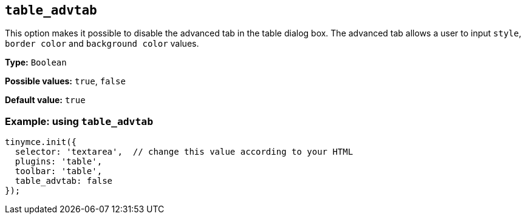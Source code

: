 [[table_advtab]]
== `+table_advtab+`

This option makes it possible to disable the advanced tab in the table dialog box. The advanced tab allows a user to input `+style+`, `+border color+` and `+background color+` values.

*Type:* `+Boolean+`

*Possible values:* `+true+`, `+false+`

*Default value:* `+true+`

=== Example: using `+table_advtab+`

[source,js]
----
tinymce.init({
  selector: 'textarea',  // change this value according to your HTML
  plugins: 'table',
  toolbar: 'table',
  table_advtab: false
});
----
